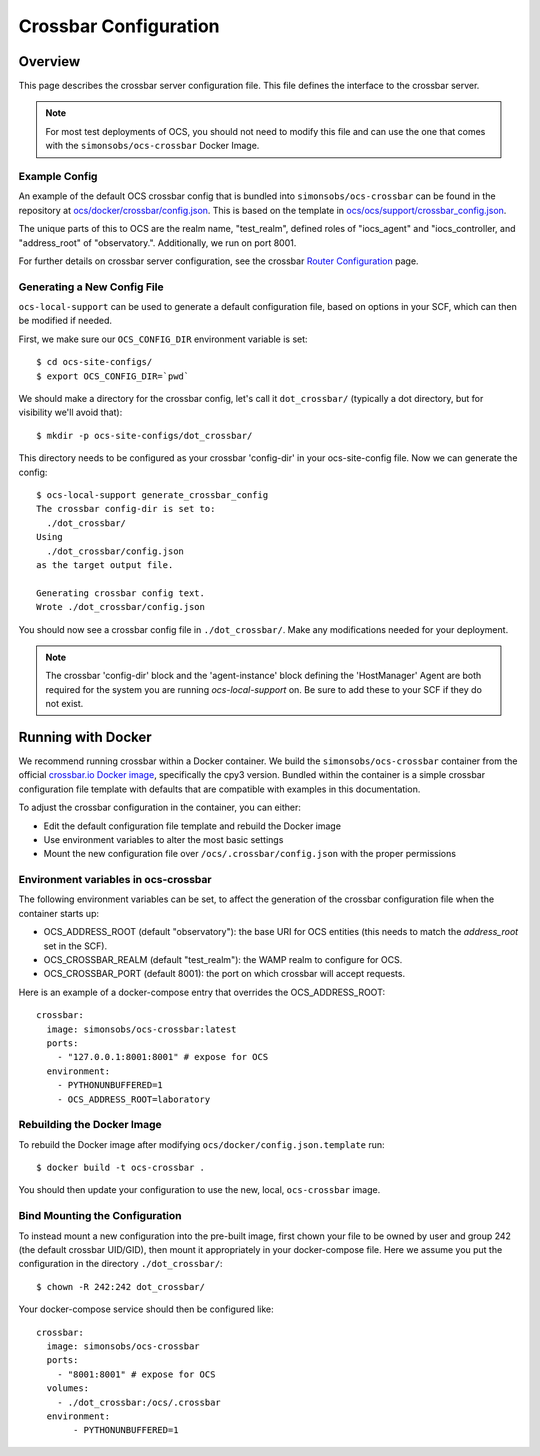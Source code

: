 .. _crossbar_config_user:

======================
Crossbar Configuration
======================

Overview
========

This page describes the crossbar server configuration file. This file defines
the interface to the crossbar server.

.. note::

    For most test deployments of OCS, you should not need to modify this file
    and can use the one that comes with the ``simonsobs/ocs-crossbar`` Docker
    Image.

Example Config
--------------
An example of the default OCS crossbar config that is bundled into
``simonsobs/ocs-crossbar`` can be found in the repository at
`ocs/docker/crossbar/config.json`_. This is based on the template in
`ocs/ocs/support/crossbar_config.json`_.

The unique parts of this to OCS are the realm name, "test_realm", defined
roles of "iocs_agent" and "iocs_controller, and "address_root" of
"observatory.". Additionally, we run on port 8001.

For further details on crossbar server configuration, see the crossbar `Router
Configuration`_ page.

.. _`ocs/docker/crossbar/config.json`: https://github.com/simonsobs/ocs/blob/main/docker/crossbar/config.json
.. _`ocs/ocs/support/crossbar_config.json`: https://github.com/simonsobs/ocs/blob/main/ocs/support/crossbar_config.json
.. _`Router Configuration`: https://crossbar.io/docs/Router-Configuration/

Generating a New Config File
----------------------------
``ocs-local-support`` can be used to generate a default configuration
file, based on options in your SCF, which can then be modified if
needed.

First, we make sure our ``OCS_CONFIG_DIR`` environment variable is set::

    $ cd ocs-site-configs/
    $ export OCS_CONFIG_DIR=`pwd`

We should make a directory for the crossbar config, let's call it
``dot_crossbar/`` (typically a dot directory, but for visibility we'll avoid
that)::

    $ mkdir -p ocs-site-configs/dot_crossbar/

This directory needs to be configured as your crossbar 'config-dir' in your
ocs-site-config file. Now we can generate the config::

    $ ocs-local-support generate_crossbar_config
    The crossbar config-dir is set to:
      ./dot_crossbar/
    Using
      ./dot_crossbar/config.json
    as the target output file.

    Generating crossbar config text.
    Wrote ./dot_crossbar/config.json

You should now see a crossbar config file in ``./dot_crossbar/``. Make any
modifications needed for your deployment.

.. note::

    The crossbar 'config-dir' block and the 'agent-instance' block
    defining the 'HostManager' Agent are both required for the system
    you are running `ocs-local-support` on. Be sure to add these to
    your SCF if they do not exist.

Running with Docker
===================

We recommend running crossbar within a Docker container. We build the
``simonsobs/ocs-crossbar`` container from the official `crossbar.io Docker
image`_, specifically the cpy3 version. Bundled within the container is a
simple crossbar configuration file template with defaults that are
compatible with examples in this documentation.

To adjust the crossbar configuration in the container, you can either:

- Edit the default configuration file template and rebuild the Docker image
- Use environment variables to alter the most basic settings
- Mount the new configuration file over ``/ocs/.crossbar/config.json`` with the
  proper permissions

.. _`crossbar.io Docker image`: https://hub.docker.com/r/crossbario/crossbar

Environment variables in ocs-crossbar
-------------------------------------
The following environment variables can be set, to affect the
generation of the crossbar configuration file when the container
starts up:

- OCS_ADDRESS_ROOT (default "observatory"): the base URI for OCS
  entities (this needs to match the `address_root` set in the SCF).
- OCS_CROSSBAR_REALM (default "test_realm"): the WAMP realm to
  configure for OCS.
- OCS_CROSSBAR_PORT (default 8001): the port on which crossbar will
  accept requests.

Here is an example of a docker-compose entry that overrides the
OCS_ADDRESS_ROOT::

      crossbar:
        image: simonsobs/ocs-crossbar:latest
        ports:
          - "127.0.0.1:8001:8001" # expose for OCS
        environment:
          - PYTHONUNBUFFERED=1
          - OCS_ADDRESS_ROOT=laboratory

Rebuilding the Docker Image
---------------------------
To rebuild the Docker image after modifying
``ocs/docker/config.json.template`` run::

    $ docker build -t ocs-crossbar .

You should then update your configuration to use the new, local,
``ocs-crossbar`` image.

Bind Mounting the Configuration
-------------------------------
To instead mount a new configuration into the pre-built image, first chown
your file to be owned by user and group 242 (the default crossbar UID/GID),
then mount it appropriately in your docker-compose file. Here we assume you
put the configuration in the directory ``./dot_crossbar/``::

    $ chown -R 242:242 dot_crossbar/

Your docker-compose service should then be configured like::

    crossbar:
      image: simonsobs/ocs-crossbar
      ports:
        - "8001:8001" # expose for OCS
      volumes:
        - ./dot_crossbar:/ocs/.crossbar
      environment:
           - PYTHONUNBUFFERED=1

